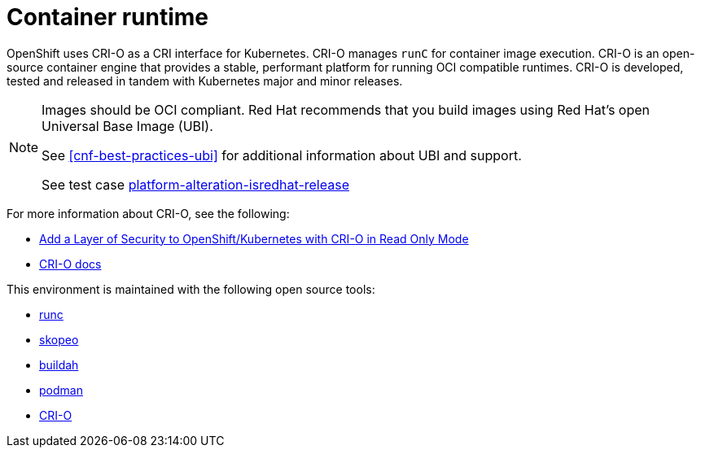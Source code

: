[id="cnf-best-practices-container-runtime"]
= Container runtime

OpenShift uses CRI-O as a CRI interface for Kubernetes. CRI-O manages `runC` for container image execution. CRI-O is an open-source container engine that provides a stable, performant platform for running OCI compatible runtimes. CRI-O is developed, tested and released in tandem with Kubernetes major and minor releases.


[NOTE]
====
Images should be OCI compliant. Red Hat recommends that you build images using Red Hat's open Universal Base Image (UBI).

See <<cnf-best-practices-ubi>> for additional information about UBI and support.

See test case link:https://github.com/test-network-function/cnf-certification-test/blob/main/CATALOG.md#platform-alteration-isredhat-release[platform-alteration-isredhat-release]
====

For more information about CRI-O, see the following:

* link:https://blog.openshift.com/add-a-layer-of-security-to-openshift-kubernetes-with-cri-o-in-read-only-mode/[Add a Layer of Security to OpenShift/Kubernetes with CRI-O in Read Only Mode]

* link:https://github.com/cri-o/cri-o/blob/master/docs/crio.8.md[CRI-O docs]

This environment is maintained with the following open source tools:

* link:https://github.com/opencontainers/runc[runc]
* link:https://github.com/containers/skopeo[skopeo]
* link:https://buildah.io/[buildah]
* link:https://podman.io/[podman]
* link:https://cri-o.io/[CRI-O]

